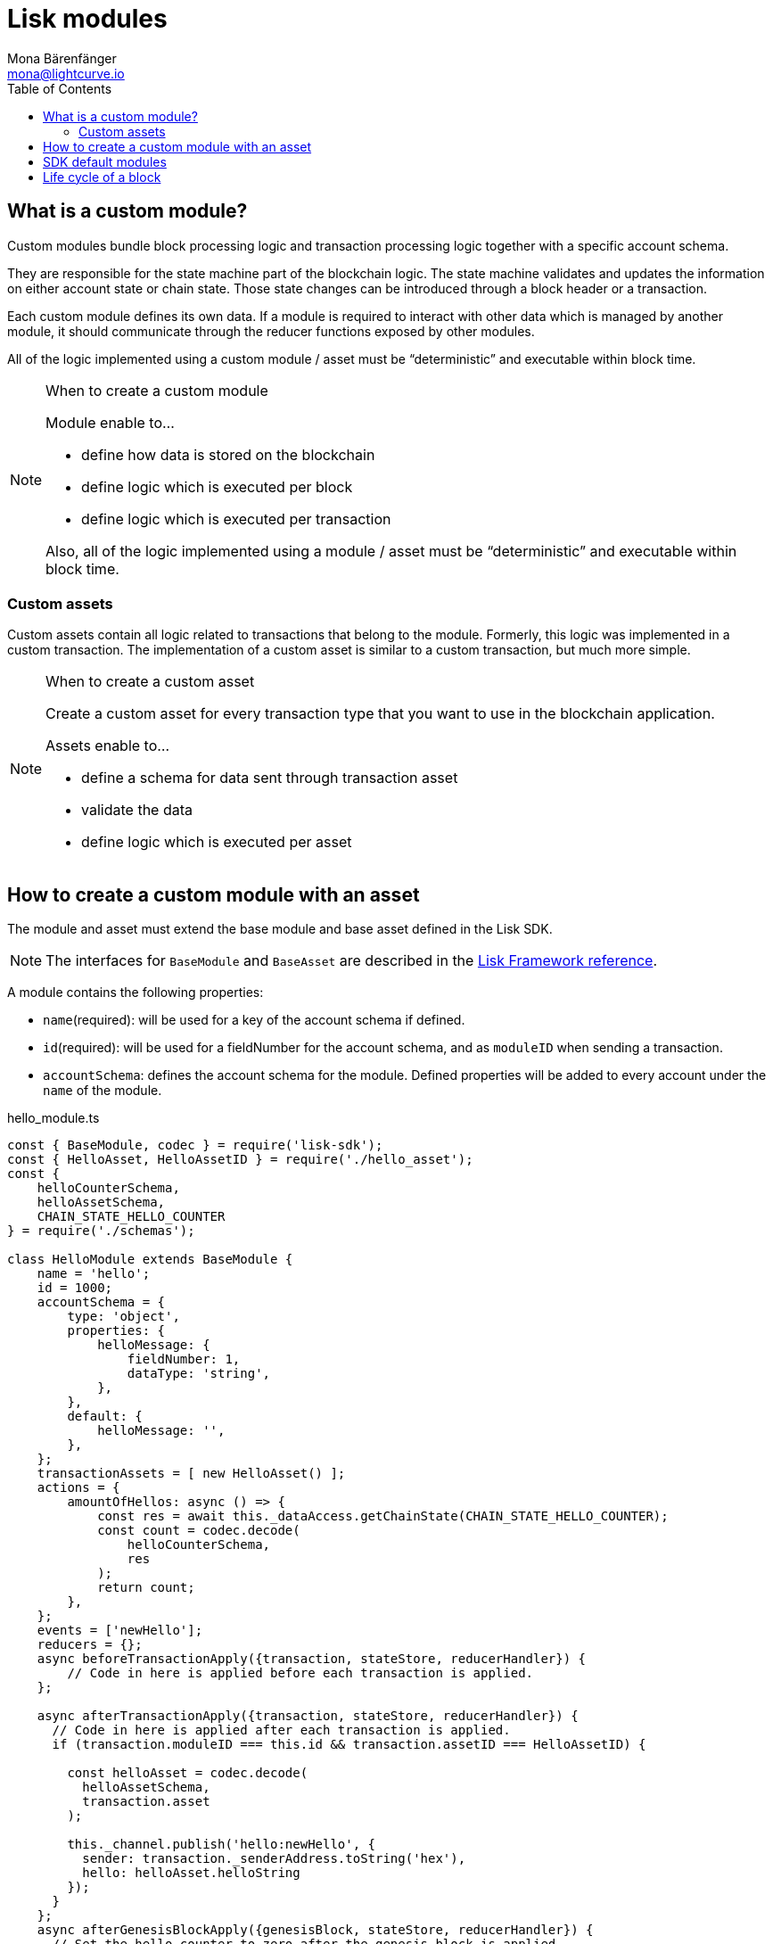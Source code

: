= Lisk modules
Mona Bärenfänger <mona@lightcurve.io>
//Settings
:toc:
:v_core: 3.0.0
:imagesdir: ../../assets/images
//External URLs
:url_github_dpos: https://github.com/LiskHQ/lisk-sdk/tree/v5.0.0-alpha.3/framework/src/modules/dpos
:url_github_keys: https://github.com/LiskHQ/lisk-sdk/tree/v5.0.0-alpha.3/framework/src/modules/keys
:url_github_sequence: https://github.com/LiskHQ/lisk-sdk/tree/v5.0.0-alpha.3/framework/src/modules/sequence
:url_github_token: https://github.com/LiskHQ/lisk-sdk/tree/v5.0.0-alpha.3/framework/src/modules/token
// Project URLs
:url_references_framework_basemodule: references/lisk-framework/index.adoc#the-basemodule
:url_references_framework_baseasset: references/lisk-framework/index.adoc#the-baseasset

== What is a custom module?

Custom modules bundle block processing logic and transaction processing logic together with a specific account schema.

They are responsible for the state machine part of the blockchain logic.
The state machine validates and updates the information on either account state or chain state.
Those state changes can be introduced through a block header or a transaction.

Each custom module defines its own data.
If a module is required to interact with other data which is managed by another module, it should communicate through the reducer functions exposed by other modules.

All of the logic implemented using a custom module / asset must be “deterministic” and executable within block time.

.When to create a custom module
[NOTE]
====
Module enable to...

* define how data is stored on the blockchain
* define logic which is executed per block
* define logic which is executed per transaction

Also, all of the logic implemented using a module / asset must be “deterministic” and executable within block time.
====

=== Custom assets

Custom assets contain all logic related to transactions that belong to the module.
Formerly, this logic was implemented in a custom transaction.
The implementation of a custom asset is similar to a custom transaction, but much more simple.


////
[cols=",,",options="header"]
|===
|Custom transaction
|Custom asset
|Note

|TYPE
|id
|

|MIN_FEE
|Removed.
|Can be defined in the genesis config now.

|Not necessary.
|schema
|Defines a schema for the asset data.

|prepare(store)
|Removed. No longer required.
|

|validateAsset()
|validate({asset})
|

|applyAsset(store)
|apply({ asset, senderAddress, stateStore, reducerHandler, transaction })
|

|undoAsset(store)
|Removed. No longer required.
|

|===
////


.When to create a custom asset
[NOTE]
====
Create a custom asset for every transaction type that you want to use in the blockchain application.

Assets enable to...

* define a schema for data sent through transaction asset
* validate the data
* define logic which is executed per asset
====

== How to create a custom module with an asset

The module and asset must extend the base module and base asset defined in the Lisk SDK.

NOTE: The interfaces for `BaseModule` and `BaseAsset` are described in the xref:{url_references_framework_basemodule}[Lisk Framework reference].

A module contains the following properties:

* `name`(required): will be used for a key of the account schema if defined.
* `id`(required): will be used for a fieldNumber for the account schema, and as `moduleID` when sending a transaction.
* `accountSchema`: defines the account schema for the module.
Defined properties will be added to every account under the `name` of the module.

.hello_module.ts
[source,js]
----
const { BaseModule, codec } = require('lisk-sdk');
const { HelloAsset, HelloAssetID } = require('./hello_asset');
const {
    helloCounterSchema,
    helloAssetSchema,
    CHAIN_STATE_HELLO_COUNTER
} = require('./schemas');

class HelloModule extends BaseModule {
    name = 'hello';
    id = 1000;
    accountSchema = {
        type: 'object',
        properties: {
            helloMessage: {
                fieldNumber: 1,
                dataType: 'string',
            },
        },
        default: {
            helloMessage: '',
        },
    };
    transactionAssets = [ new HelloAsset() ];
    actions = {
        amountOfHellos: async () => {
            const res = await this._dataAccess.getChainState(CHAIN_STATE_HELLO_COUNTER);
            const count = codec.decode(
                helloCounterSchema,
                res
            );
            return count;
        },
    };
    events = ['newHello'];
    reducers = {};
    async beforeTransactionApply({transaction, stateStore, reducerHandler}) {
        // Code in here is applied before each transaction is applied.
    };

    async afterTransactionApply({transaction, stateStore, reducerHandler}) {
      // Code in here is applied after each transaction is applied.
      if (transaction.moduleID === this.id && transaction.assetID === HelloAssetID) {

        const helloAsset = codec.decode(
          helloAssetSchema,
          transaction.asset
        );

        this._channel.publish('hello:newHello', {
          sender: transaction._senderAddress.toString('hex'),
          hello: helloAsset.helloString
        });
      }
    };
    async afterGenesisBlockApply({genesisBlock, stateStore, reducerHandler}) {
      // Set the hello counter to zero after the genesis block is applied
      await stateStore.chain.set(
        CHAIN_STATE_HELLO_COUNTER,
        codec.encode(helloCounterSchema, { helloCounter: 0 })
      );
    };
    async beforeBlockApply(context) {
        // Code in here is applied before each block is applied.
    }
    async afterBlockApply(context) {
        // Code in here is applied after each block is applied.
    }
}

module.exports = HelloModule;
----

An asset contains the following properties:

* `name`(required): used for UI purpose.
* `id`(required): used for `AssetID` to send a transaction.
* `schema`(required): defines `asset` schema in a transaction.
* `validate` is used to validate the asset data before it is applied.
* `apply`(required): defines a state change induced by this asset.

.hello_asset.ts
[source,js]
----
const {
    BaseAsset,
    codec,
} = require('lisk-sdk');
const {
    helloCounterSchema,
    CHAIN_STATE_HELLO_COUNTER
} = require('./schemas');

const HelloAssetID = 0;

class HelloAsset extends BaseAsset {
    name = 'helloAsset';
    id = HelloAssetID;
    schema = {
        $id: '/hello/asset',
        type: 'object',
        required: ["helloString"],
        properties: {
            helloString: {
                dataType: 'string',
                fieldNumber: 1,
            },
        }
    };

    validate({asset}) {
        if (!asset.helloString || typeof asset.helloString !== 'string' || asset.helloString.length > 64) {
          throw new Error(
                'Invalid "asset.hello" defined on transaction: A string value no longer than 64 characters is expected'
            );
        }
    };

    async apply({ asset, stateStore, reducerHandler, transaction }) {
        const senderAddress = transaction.senderAddress;
        const senderAccount = await stateStore.account.get(senderAddress);

        senderAccount.hello.helloMessage = asset.helloString;
        stateStore.account.set(senderAccount.address, senderAccount);

        let counterBuffer = await stateStore.chain.get(
            CHAIN_STATE_HELLO_COUNTER
        );

        let counter = codec.decode(
            helloCounterSchema,
            counterBuffer
        );

        counter.helloCounter++;

        await stateStore.chain.set(
            CHAIN_STATE_HELLO_COUNTER,
            codec.encode(helloCounterSchema, counter)
        );
    }
}

module.exports = { HelloAsset, HelloAssetID };
----

<1> description
<2> description
<3> description

== SDK default modules

[cols="30,70",options="header",stripes="hover"]
|===
|Name
|Description

|{url_github_dpos}[DPoS module^]
a|
The DPoS module is responsible for handling all DPoS related logics.
Specifically:

* Snapshotting vote weights
* Calculating productivity
* Handling registerDelegate, voteDelegate, unlockToken and reportDelegateMisbehavior transaction assets
* Setting the next delegates set

|{url_github_keys}[Keys module^]
a|
The Keys module handles all logic related to the signatures.

It should verify the signatures based on the multi-signature rules including non-multi-signature accounts.
It also handles the registration of multi-signature accounts.


|{url_github_sequence}[Sequence module^]
a|
The Sequence module handles all logic related to nonce.

It should verify the nonce for all transactions and increment if valid.

|{url_github_token}[Token module^]
a|
The Token module handles all logic related to balance.
Specifically:

* Validating and subtracting fees for all transactions
* Checking the minimum remaining balance requirement
* Giving block rewards to the block generator
* Transferring account balances
|===

== Life cycle of a block

. Receive block
. Apply fork choice rule
. Validate block
.. Validate transactions
... Validate transaction
... *Validate transaction asset*
. Verify block header
. Before block apply
. *Apply block*
.. Apply transactions
... *beforeTransactionApply*
... *Apply asset*
... *afterTransactionApply*
. *After block apply*
. Save block and updated states

The *bold* steps are the steps exposed via the base module and base asset, see the xref:{url_references_framework_basemodule}[Lisk Framework reference].
